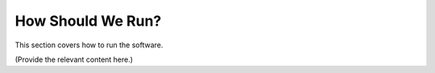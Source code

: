 How Should We Run?
====================

This section covers how to run the software.

(Provide the relevant content here.)
